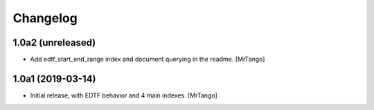 Changelog
=========


1.0a2 (unreleased)
------------------

- Add edtf_start_end_range index and document querying in the readme.
  [MrTango]


1.0a1 (2019-03-14)
------------------

- Initial release, with EDTF behavior and 4 main indexes.
  [MrTango]
